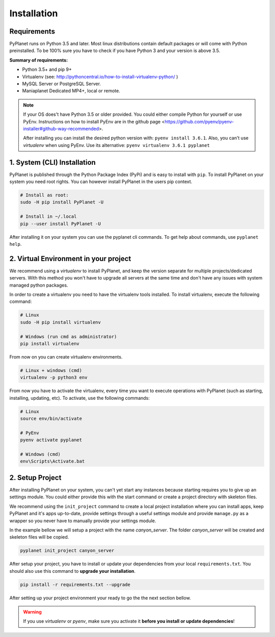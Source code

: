 
Installation
------------

Requirements
~~~~~~~~~~~~

PyPlanet runs on Python 3.5 and later. Most linux distributions contain default packages or will come with Python
preinstalled. To be 100% sure you have to check if you have Python 3 and your version is above 3.5.

**Summary of requirements:**

* Python 3.5+ and pip 9+
* Virtualenv (see: http://pythoncentral.io/how-to-install-virtualenv-python/ )
* MySQL Server or PostgreSQL Server.
* Maniaplanet Dedicated MP4+, local or remote.

.. note::

    If your OS does't have Python 3.5 or older provided. You could either compile Python for yourself or use PyEnv.
    Instructions on how to install PyEnv are in the github page <https://github.com/pyenv/pyenv-installer#github-way-recommended>.

    After installing you can install the desired python version with: ``pyenv install 3.6.1``.
    Also, you can't use `virtualenv` when using PyEnv. Use its alternative: ``pyenv virtualenv 3.6.1 pyplanet``

1. System (CLI) Installation
~~~~~~~~~~~~~~~~~~~~~~~~~~~~

PyPlanet is published through the Python Package Index (PyPi) and is easy to install with ``pip``. To install PyPlanet
on your system you need root rights. You can however install PyPlanet in the users pip context.

.. warning::::

    We don't recommend installing PyPlanet as root. Please use the ``--user`` parameter when installing the CLI tool.

.. code-block:: bash

    # Install as root:
    sudo -H pip install PyPlanet -U

    # Install in ~/.local
    pip --user install PyPlanet -U


After installing it on your system you can use the pyplanet cli commands. To get help about commands, use ``pyplanet help``.


2. Virtual Environment in your project
~~~~~~~~~~~~~~~~~~~~~~~~~~~~~~~~~~~~~~

We recommend using a `virtualenv` to install PyPlanet, and keep the version separate for multiple projects/dedicated servers.
With this method you won't have to upgrade all servers at the same time and don't have any issues with system managed python
packages.

In order to create a virtualenv you need to have the virtualenv tools installed. To install virtualenv, execute the following command:

.. code-block:: bash

    # Linux
    sudo -H pip install virtualenv

    # Windows (run cmd as administrator)
    pip install virtualenv

From now on you can create virtualenv environments.

.. code-block:: bash

    # Linux + windows (cmd)
    virtualenv -p python3 env


From now you have to activate the virtualenv, every time you want to execute operations with PyPlanet (such as starting, installing, updating, etc).
To activate, use the following commands:

.. code-block:: bash

    # Linux
    source env/bin/activate

    # PyEnv
    pyenv activate pyplanet

    # Windows (cmd)
    env\Scripts\Activate.bat


2. Setup Project
~~~~~~~~~~~~~~~~

After installing PyPlanet on your system, you can't yet start any instances because starting requires you to give up an
settings module. You could either provide this with the start command or create a project directory with skeleton files.

We recommend using the ``init_project`` command to create a local project installation where you can install apps, keep
PyPlanet and it's apps up-to-date, provide settings through a useful settings module and provide ``manage.py`` as a wrapper
so you never have to manually provide your settings module.

In the example bellow we will setup a project with the name `canyon_server`. The folder `canyon_server` will be created
and skeleton files will be copied.

.. code-block:: bash

    pyplanet init_project canyon_server

After setup your project, you have to install or update your dependencies from your local ``requirements.txt``.
You should also use this command to **upgrade your installation**.

.. code-block:: bash

    pip install -r requirements.txt --upgrade

After setting up your project environment your ready to go the the next section bellow.

.. warning::

  If you use `virtualenv` or `pyenv`, make sure you activate it **before you install or update dependencies**!
